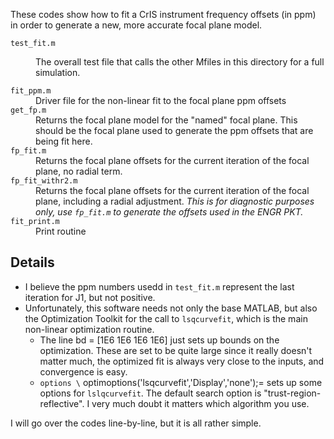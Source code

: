 #+LATEX_CLASS_OPTIONS: [11pt]
#+LATEX_HEADER: \usepackage{placeins}
#+OPTIONS: H:4 toc:nil title:nil author:nil date:nil
#+LATEX_HEADER: \input article_setup.tex
#+LATEX_HEADER: \geometry{letterpaper,textwidth=6.4in,textheight=9in,includeheadfoot}

#+BEGIN_EXPORT latex
\author{\normalsize L. Larrabee Strow}
\date{\normalsize \today}
\title{\large\textbf{\textsf{README for Git Repo: fts-fp-fit}}}
\maketitle
#+END_EXPORT


These codes show how to fit a CrIS instrument frequency offsets (in ppm) in order to generate a new, more accurate focal plane model.

-  =test_fit.m= :: The overall test file that calls the other Mfiles in this directory for a full simulation.

- =fit_ppm.m= :: Driver file for the non-linear fit to the focal plane ppm offsets
- =get_fp.m= ::  Returns the focal plane model for the "named" focal plane.  This should be the focal plane used to generate the ppm offsets that are being fit here.
- =fp_fit.m= :: Returns the focal plane offsets for the current iteration of the focal plane, no radial term.
- =fp_fit_withr2.m= :: Returns the focal plane offsets for the current iteration of the focal plane, including a radial adjustment.  /This is for diagnostic purposes only, use =fp_fit.m= to generate the offsets used in the ENGR PKT./
- =fit_print.m= :: Print routine


** Details

- I believe the ppm numbers usedd in =test_fit.m= represent the last iteration for J1, but not positive.
- Unfortunately, this software needs not only the base MATLAB, but also the Optimization Toolkit for the call to =lsqcurvefit=, which is the main non-linear optimization routine.
  - The line bd = [1E6 1E6 1E6 1E6] just sets up bounds on the optimization.  These are set to be quite large since it really doesn't matter much, the optimized fit is always very close to the inputs, and convergence is easy.
  - =options \= optimoptions('lsqcurvefit','Display','none');= sets up some options for =lslqcurvefit=.  The default search option is "trust-region-reflective".   I very much doubt it matters which algorithm you use.

I will go over the codes line-by-line, but it is all rather simple.


